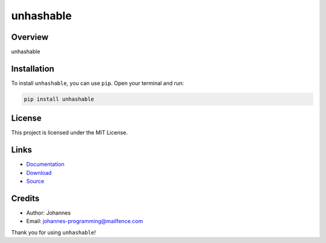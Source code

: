 ==========
unhashable
==========

Overview
--------

unhashable

Installation
------------

To install ``unhashable``, you can use ``pip``. Open your terminal and run:

.. code-block:: bash

    pip install unhashable

License
-------

This project is licensed under the MIT License.

Links
-----

* `Documentation <https://pypi.org/project/unhashable>`_
* `Download <https://pypi.org/project/unhashable/#files>`_
* `Source <https://github.com/johannes-programming/unhashable>`_

Credits
-------

* Author: Johannes
* Email: `johannes-programming@mailfence.com <mailto:johannes-programming@mailfence.com>`_

Thank you for using ``unhashable``!